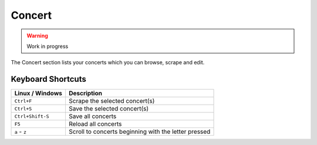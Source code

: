 ========
Concert
========

.. warning::

   Work in progress


.. figure:: ../images/screenshots/concert-main.png
   :align: center
   :alt: concert section

   The Concert section lists your concerts which you can browse,
   scrape and edit.

Keyboard Shortcuts
------------------

+-------------------+-------------------------------------------------------+
| Linux / Windows   | Description                                           |
+===================+=======================================================+
| ``Ctrl+F``        | Scrape the selected concert(s)                        |
+-------------------+-------------------------------------------------------+
| ``Ctrl+S``        | Save the selected concert(s)                          |
+-------------------+-------------------------------------------------------+
| ``Ctrl+Shift-S``  | Save all concerts                                     |
+-------------------+-------------------------------------------------------+
| ``F5``            | Reload all concerts                                   |
+-------------------+-------------------------------------------------------+
| ``a`` - ``z``     | Scroll to concerts beginning with the letter pressed  |
+-------------------+-------------------------------------------------------+

